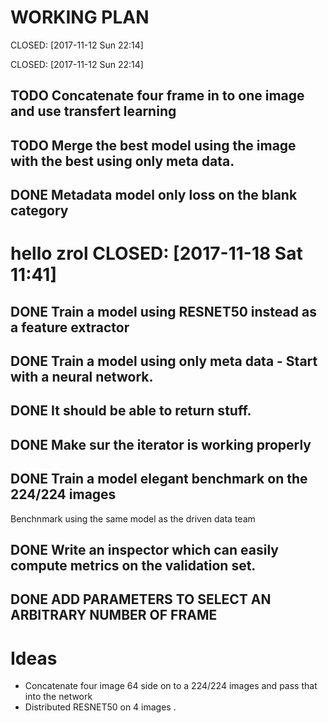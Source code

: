 * WORKING PLAN
   
  CLOSED: [2017-11-12 Sun 22:14]
   
   CLOSED: [2017-11-12 Sun 22:14]

** TODO Concatenate four frame in to one image and use transfert learning
** TODO Merge the best model using the image with the best using only meta data.
** DONE Metadata model only loss on the blank category
* hello zrol   CLOSED: [2017-11-18 Sat 11:41]

   
** DONE Train a model using RESNET50 instead as a feature extractor
   CLOSED: [2017-11-18 Sat 11:41]
** DONE Train a model using only meta data - Start with a neural network.
** DONE It should be able to return stuff.
   CLOSED: [2017-11-11 Sat 19:06]

** DONE Make sur the iterator is working properly
   CLOSED: [2017-11-11 Sat 19:06]
** DONE Train a model elegant benchmark on the 224/224 images
   CLOSED: [2017-11-11 Sat 19:06]

   Benchnmark using the same model as the driven data team

** DONE Write an inspector which can easily compute metrics on the validation set.
   CLOSED: [2017-11-11 Sat 19:06]

** DONE ADD PARAMETERS TO SELECT AN ARBITRARY NUMBER OF FRAME

* Ideas

- Concatenate four image 64 side on to a 224/224 images and pass that into the network
- Distributed RESNET50 on 4 images .


